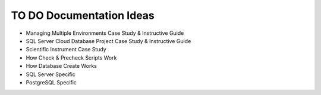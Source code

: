 .. _todo-section:

TO DO Documentation Ideas
========================================================================================================================
* Managing Multiple Environments Case Study & Instructive Guide
* SQL Server Cloud Database Project Case Study & Instructive Guide
* Scientific Instrument Case Study
* How Check & Precheck Scripts Work
* How Database Create Works
* SQL Server Specific
* PostgreSQL Specific

